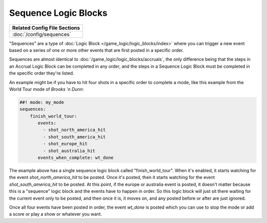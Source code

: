 Sequence Logic Blocks
=====================

+------------------------------------------------------------------------------+
| Related Config File Sections                                                 |
+==============================================================================+
| :doc:`/config/sequences`                                                     |
+------------------------------------------------------------------------------+

"Sequences" are a type of :doc:`Logic Block </game_logic/logic_blocks/index>`
where you can trigger a new event based on a series of one or more other events
that are first posted in a specific order.

Sequences are almost identical to :doc:`/game_logic/logic_blocks/accruals`, the
only difference being that the steps in
an Accrual Logic Block can be completed in any order, and the steps in
a Sequence Logic Block must be completed in the specific order they're
listed.

An example might be if you have to hit four shots in a specific order to complete
a mode, like this example from the World Tour mode of *Brooks 'n Dunn*:

.. code-block:: mpf-config

  ##! mode: my_mode
  sequences:
      finish_world_tour:
         events:
           - shot_north_america_hit
           - shot_south_america_hit
           - shot_europe_hit
           - shot_australia_hit
         events_when_complete: wt_done

The example above has a single sequence logic block called "finish_world_tour". When
it's enabled, it starts watching for the event *shot_north_america_hit* to be posted.
Once it's posted, then it starts watching for the event *shot_south_america_hit* to
be posted. At this point, if the europe or australia event is posted, it doesn't matter
because this is a "sequence" logic block and the events have to happen in order. So this
logic block will just sit there waiting for the current event only to be posted, and
then once it is, it moves on, and any posted before or after are just ignored.

Once all four events have been posted in order, the event *wt_done* is posted which you
can use to stop the mode or add a score or play a show or whatever you want.


